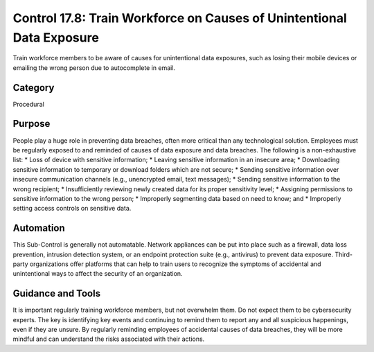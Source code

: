 Control 17.8: Train Workforce on Causes of Unintentional Data Exposure
======================================================================

Train workforce members to be aware of causes for unintentional data exposures, such as losing their mobile devices or emailing the wrong person due to autocomplete in email. 

Category
________
Procedural


Purpose
_______
People play a huge role in preventing data breaches, often more critical than any technological solution. Employees must be regularly exposed to and reminded of causes of data exposure and data breaches. The following is a non-exhaustive list: 
* Loss of device with sensitive information;
* Leaving sensitive information in an insecure area;
* Downloading sensitive information to temporary or download folders which are not secure;
* Sending sensitive information over insecure communication channels (e.g., unencrypted email, text messages); 
* Sending sensitive information to the wrong recipient; 
* Insufficiently reviewing newly created data for its proper sensitivity level; 
* Assigning permissions to sensitive information to the wrong person; 
* Improperly segmenting data based on need to know; and
* Improperly setting access controls on sensitive data. 

Automation
__________

This Sub-Control is generally not automatable. Network appliances can be put into place such as a firewall, data loss prevention, intrusion detection system, or an endpoint protection suite (e.g., antivirus) to prevent data exposure. Third-party organizations offer platforms that can help to train users to recognize the symptoms of accidental and unintentional ways to affect the security of an organization. 

Guidance and Tools 
__________________

It is important regularly training workforce members, but not overwhelm them. Do not expect them to be cybersecurity experts. The key is identifying key events and continuing to remind them to report any and all suspicious happenings, even if they are unsure. By regularly reminding employees of accidental causes of data breaches, they will be more mindful and can understand the risks associated with their actions. 
